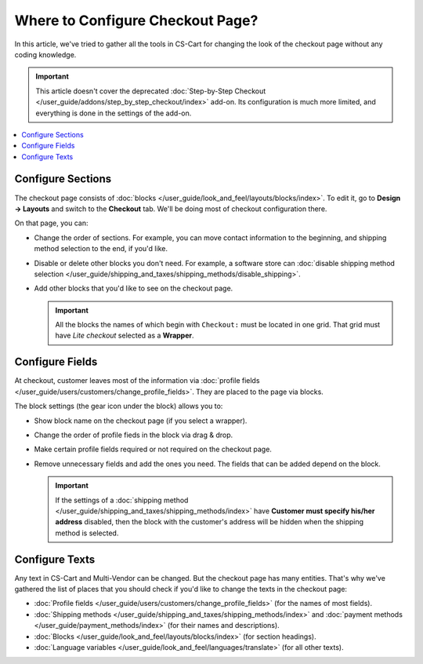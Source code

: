 *********************************
Where to Configure Checkout Page?
*********************************

In this article, we've tried to gather all the tools in CS-Cart for changing the look of the checkout page without any coding knowledge.

.. important::

    This article doesn't cover the deprecated :doc:`Step-by-Step Checkout </user_guide/addons/step_by_step_checkout/index>` add-on. Its configuration is much more limited, and everything is done in the settings of the add-on.

.. contents::
   :backlinks: none
   :local:

==================
Configure Sections
==================

The checkout page consists of :doc:`blocks </user_guide/look_and_feel/layouts/blocks/index>`. To edit it, go to **Design → Layouts** and switch to the **Checkout** tab. We'll be doing most of checkout configuration there.

.. image:: img/checkout_layout.png
    :align: center
    :alt: Editing the checkout page in the CS-Cart admin panel.

On that page, you can:

* Change the order of sections. For example, you can move contact information to the beginning, and shipping method selection to the end, if you'd like.

* Disable or delete other blocks you don't need. For example, a software store can :doc:`disable shipping method selection </user_guide/shipping_and_taxes/shipping_methods/disable_shipping>`.

* Add other blocks that you'd like to see on the checkout page.

  .. important::

      All the blocks the names of which begin with ``Checkout:`` must be located in one grid. That grid must have *Lite checkout* selected as a **Wrapper**.

================
Configure Fields
================

At checkout, customer leaves most of the information via :doc:`profile fields </user_guide/users/customers/change_profile_fields>`. They are placed to the page via blocks. 

.. image:: img/checkout_profile_fields.png
    :align: center
    :alt: Profile field selection on the checkout page.

The block settings (the gear icon under the block) allows you to:

* Show block name on the checkout page (if you select a wrapper).

* Change the order of profile fieds in the block via drag & drop.

* Make certain profile fields required or not required on the checkout page.

* Remove unnecessary fields and add the ones you need. The fields that can be added depend on the block.

  .. important::

      If the settings of a :doc:`shipping method </user_guide/shipping_and_taxes/shipping_methods/index>` have **Customer must specify his/her address** disabled, then the block with the customer's address will be hidden when the shipping method is selected.

===============
Configure Texts
===============

Any text in CS-Cart and Multi-Vendor can be changed. But the checkout page has many entities. That's why we've gathered the list of places that you should check if you'd like to change the texts in the checkout page:

* :doc:`Profile fields </user_guide/users/customers/change_profile_fields>` (for the names of most fields).

* :doc:`Shipping methods </user_guide/shipping_and_taxes/shipping_methods/index>` and :doc:`payment methods </user_guide/payment_methods/index>` (for their names and descriptions).

* :doc:`Blocks </user_guide/look_and_feel/layouts/blocks/index>` (for section headings).

* :doc:`Language variables </user_guide/look_and_feel/languages/translate>` (for all other texts).

.. meta::
   :description: Info on how to change profile fields at checkout in CS-Cart and Multi-Vendor ecommerce software.
